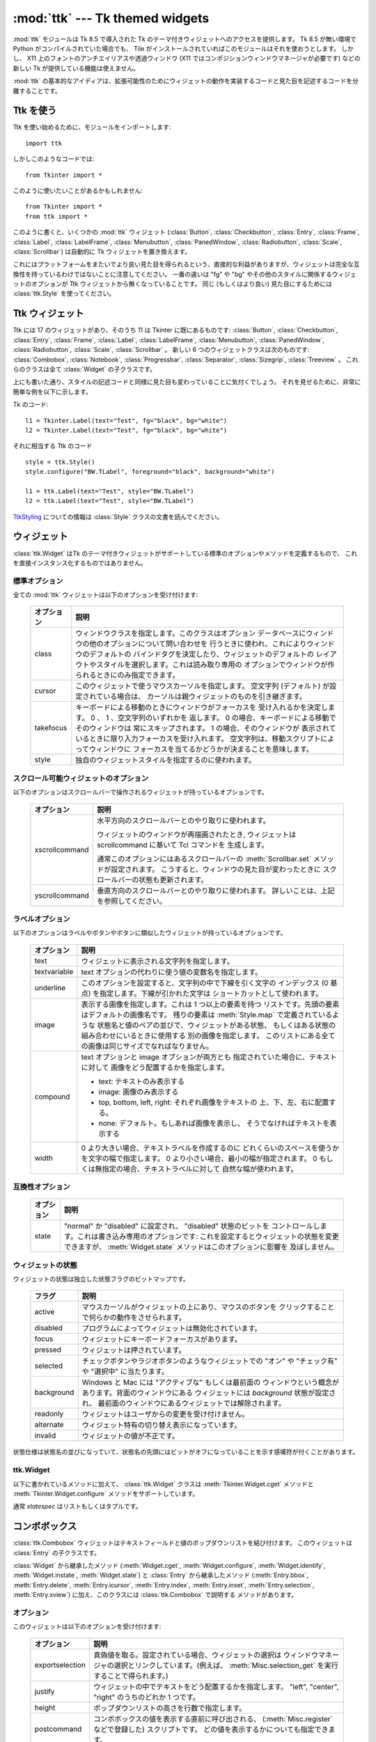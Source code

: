 :mod:`ttk` --- Tk themed widgets
================================

.. module:: ttk
   :synopsis: Tk themed widget set
.. sectionauthor:: Guilherme Polo <ggpolo@gmail.com>


.. index:: single: ttk

:mod:`ttk` モジュールは Tk 8.5 で導入された Tk のテーマ付きウィジェットへのアクセスを提供します。
Tk 8.5 が無い環境で Python がコンパイルされていた場合でも、 Tile がインストールされていればこのモジュールはそれを使おうとします。
しかし、 X11 上のフォントのアンチエイリアスや透過ウィンドウ (X11 ではコンポジションウィンドウマネージャが必要です) などの新しい Tk が提供している機能は使えません。

:mod:`ttk` の基本的なアイディアは、拡張可能性のためにウィジェットの動作を実装するコードと見た目を記述するコードを分離することです。

.. seealso::

   `Tk Widget Styling Support <http://www.tcl.tk/cgi-bin/tct/tip/48>`_
      Tk のテーマサポートの始まりのドキュメント


Ttk を使う
----------

Ttk を使い始めるために、モジュールをインポートします::

   import ttk

しかしこのようなコードでは::

   from Tkinter import *

このように使いたいことがあるかもしれません::

   from Tkinter import *
   from ttk import *

このように書くと、いくつかの :mod:`ttk` ウィジェット (:class:`Button`,
:class:`Checkbutton`, :class:`Entry`, :class:`Frame`, :class:`Label`,
:class:`LabelFrame`, :class:`Menubutton`, :class:`PanedWindow`,
:class:`Radiobutton`, :class:`Scale`,
:class:`Scrollbar`) は自動的に Tk ウィジェットを置き換えます。

これにはプラットフォームをまたいでより良い見た目を得られるという、直接的な利益がありますが、ウィジェットは完全な互換性を持っているわけではないことに注意してください。
一番の違いは "fg" や "bg" やその他のスタイルに関係するウィジェットのオプションが Ttk ウィジェットから無くなっていることです。
同じ (もしくはより良い) 見た目にするためには :class:`ttk.Style` を使ってください。

.. seealso::

   `Converting existing applications to use the Tile widgets <http://tktable.sourceforge.net/tile/doc/converting.txt>`_
     Tcl において、アプリケーションを新しいウィジェットに移行するときに出てくる典型的な差異について書かれているテキスト


Ttk ウィジェット
----------------

Ttk には 17 のウィジェットがあり、そのうち 11 は Tkinter に既にあるものです:
:class:`Button`, :class:`Checkbutton`, :class:`Entry`, :class:`Frame`,
:class:`Label`, :class:`LabelFrame`, :class:`Menubutton`,
:class:`PanedWindow`, :class:`Radiobutton`, :class:`Scale`,
:class:`Scrollbar` 。
新しい 6 つのウィジェットクラスは次のものです: :class:`Combobox`,
:class:`Notebook`, :class:`Progressbar`, :class:`Separator`,
:class:`Sizegrip`, :class:`Treeview` 。
これらのクラスは全て :class:`Widget` の子クラスです。

上にも書いた通り、スタイルの記述コードと同様に見た目も変わっていることに気付くでしょう。
それを見せるために、非常に簡単な例を以下に示します。

Tk のコード::

   l1 = Tkinter.Label(text="Test", fg="black", bg="white")
   l2 = Tkinter.Label(text="Test", fg="black", bg="white")


それに相当する Ttk のコード
::

   style = ttk.Style()
   style.configure("BW.TLabel", foreground="black", background="white")

   l1 = ttk.Label(text="Test", style="BW.TLabel")
   l2 = ttk.Label(text="Test", style="BW.TLabel")

TtkStyling_ についての情報は :class:`Style` クラスの文書を読んでください。

ウィジェット
------------

:class:`ttk.Widget` はTk のテーマ付きウィジェットがサポートしている標準のオプションやメソッドを定義するもので、
これを直接インスタンス化するものではありません。


標準オプション
^^^^^^^^^^^^^^

全ての :mod:`ttk` ウィジェットは以下のオプションを受け付けます:

   +------------+--------------------------------------------------------------+
   | オプション | 説明                                                         |
   +============+==============================================================+
   | class      | ウィンドウクラスを指定します。このクラスはオプション         |
   |            | データベースにウィンドウの他のオプションについて問い合わせを |
   |            | 行うときに使われ、これによりウィンドウのデフォルトの         |
   |            | バインドタグを決定したり、ウィジェットのデフォルトの         |
   |            | レイアウトやスタイルを選択します。これは読み取り専用の       |
   |            | オプションでウィンドウが作られるときにのみ指定できます。     |
   +------------+--------------------------------------------------------------+
   | cursor     | このウィジェットで使うマウスカーソルを指定します。           |
   |            | 空文字列 (デフォルト) が設定されている場合は、               |
   |            | カーソルは親ウィジェットのものを引き継ぎます。               |
   +------------+--------------------------------------------------------------+
   | takefocus  | キーボードによる移動のときにウィンドウがフォーカスを         |
   |            | 受け入れるかを決定します。 0 、 1 、空文字列のいずれかを     |
   |            | 返します。 0 の場合、キーボードによる移動でそのウィンドウは  |
   |            | 常にスキップされます。 1 の場合、そのウィンドウが            |
   |            | 表示されているときに限り入力フォーカスを受け入れます。       |
   |            | 空文字列は、移動スクリプトによってウィンドウに               |
   |            | フォーカスを当てるかどうかが決まることを意味します。         |
   +------------+--------------------------------------------------------------+
   | style      | 独自のウィジェットスタイルを指定するのに使われます。         |
   +------------+--------------------------------------------------------------+


スクロール可能ウィジェットのオプション
^^^^^^^^^^^^^^^^^^^^^^^^^^^^^^^^^^^^^^

以下のオプションはスクロールバーで操作されるウィジェットが持っているオプションです。

   +----------------+---------------------------------------------------------+
   | オプション     | 説明                                                    |
   +================+=========================================================+
   | xscrollcommand | 水平方向のスクロールバーとのやり取りに使われます。      |
   |                |                                                         |
   |                | ウィジェットのウィンドウが再描画されたとき,             |
   |                | ウィジェットは scrollcommand に基いて Tcl コマンドを    |
   |                | 生成します。                                            |
   |                |                                                         |
   |                | 通常このオプションにはあるスクロールバーの              |
   |                | :meth:`Scrollbar.set` メソッドが設定されます。          |
   |                | こうすると、ウィンドウの見た目が変わったときに          |
   |                | スクロールバーの状態も更新されます。                    |
   +----------------+---------------------------------------------------------+
   | yscrollcommand | 垂直方向のスクロールバーとのやり取りに使われます。      |
   |                | 詳しいことは、上記を参照してください。                  |
   +----------------+---------------------------------------------------------+


ラベルオプション
^^^^^^^^^^^^^^^^

以下のオプションはラベルやボタンやボタンに類似したウィジェットが持っているオプションです。

.. tabularcolumns:: |p{0.2\textwidth}|p{0.7\textwidth}|
..

   +--------------+-----------------------------------------------------------+
   | オプション   | 説明                                                      |
   +==============+===========================================================+
   | text         | ウィジェットに表示される文字列を指定します。              |
   +--------------+-----------------------------------------------------------+
   | textvariable | text オプションの代わりに使う値の変数名を指定します。     |
   +--------------+-----------------------------------------------------------+
   | underline    | このオプションを設定すると、文字列の中で下線を引く文字の  |
   |              | インデックス (0 基点) を指定します。下線が引かれた文字は  |
   |              | ショートカットとして使われます。                          |
   +--------------+-----------------------------------------------------------+
   | image        | 表示する画像を指定します。これは 1 つ以上の要素を持つ     |
   |              | リストです。先頭の要素はデフォルトの画像名です。          |
   |              | 残りの要素は :meth:`Style.map` で定義されているような     |
   |              | 状態名と値のペアの並びで、ウィジェットがある状態、        |
   |              | もしくはある状態の組み合わせにいるときに使用する          |
   |              | 別の画像を指定します。                                    |
   |              | このリストにある全ての画像は同じサイズでなればなりません。|
   +--------------+-----------------------------------------------------------+
   | compound     | text オプションと image オプションが両方とも              |
   |              | 指定されていた場合に、テキストに対して                    |
   |              | 画像をどう配置するかを指定します。                        |
   |              |                                                           |
   |              | * text: テキストのみ表示する                              |
   |              | * image: 画像のみ表示する                                 |
   |              | * top, bottom, left, right: それぞれ画像をテキストの      |
   |              |   上、下、左、右に配置する。                              |
   |              | * none: デフォルト。もしあれば画像を表示し、              |
   |              |   そうでなければテキストを表示する                        |
   +--------------+-----------------------------------------------------------+
   | width        | 0 より大きい場合、テキストラベルを作成するのに            |
   |              | どれくらいのスペースを使うかを文字の幅で指定します。      |
   |              | 0 より小さい場合、最小の幅が指定されます。                |
   |              | 0 もしくは無指定の場合、テキストラベルに対して            |
   |              | 自然な幅が使われます。                                    |
   +--------------+-----------------------------------------------------------+


互換性オプション
^^^^^^^^^^^^^^^^

   +------------+--------------------------------------------------------------+
   | オプション | 説明                                                         |
   +============+==============================================================+
   | state      | "normal" か "disabled" に設定され、 "disabled" 状態のビットを|
   |            | コントロールします。これは書き込み専用のオプションです:      |
   |            | これを設定するとウィジェットの状態を変更できますが、         |
   |            | :meth:`Widget.state` メソッドはこのオプションに影響を        |
   |            | 及ぼしません。                                               |
   +------------+--------------------------------------------------------------+

ウィジェットの状態
^^^^^^^^^^^^^^^^^^

ウィジェットの状態は独立した状態フラグのビットマップです。

   +------------+-------------------------------------------------------------+
   | フラグ     | 説明                                                        |
   +============+=============================================================+
   | active     | マウスカーソルがウィジェットの上にあり、マウスのボタンを    |
   |            | クリックすることで何らかの動作をさせられます。              |
   +------------+-------------------------------------------------------------+
   | disabled   | プログラムによってウィジェットは無効化されています。        |
   +------------+-------------------------------------------------------------+
   | focus      | ウィジェットにキーボードフォーカスがあります。              |
   +------------+-------------------------------------------------------------+
   | pressed    | ウィジェットは押されています。                              |
   +------------+-------------------------------------------------------------+
   | selected   | チェックボタンやラジオボタンのようなウィジェットでの        |
   |            | "オン" や "チェック有" や "選択中" に当たります。           |
   +------------+-------------------------------------------------------------+
   | background | Windows と Mac には "アクティブな" もしくは最前面の         |
   |            | ウィンドウという概念があります。背面のウィンドウにある      |
   |            | ウィジェットには *background* 状態が設定され、              |
   |            | 最前面のウィンドウにあるウィジェットでは解除されます。      |
   +------------+-------------------------------------------------------------+
   | readonly   | ウィジェットはユーザからの変更を受け付けません。            |
   +------------+-------------------------------------------------------------+
   | alternate  | ウィジェット特有の切り替え表示になっています。              |
   +------------+-------------------------------------------------------------+
   | invalid    | ウィジェットの値が不正です。                                |
   +------------+-------------------------------------------------------------+


状態仕様は状態名の並びになっていて、状態名の先頭にはビットがオフになっていることを示す感嘆符が付くことがあります。

ttk.Widget
^^^^^^^^^^

以下に書かれているメソッドに加えて、 :class:`ttk.Widget` クラスは
:meth:`Tkinter.Widget.cget` メソッドと :meth:`Tkinter.Widget.configure` メソッドをサポートしています。

.. class:: Widget

   .. method:: identify(x, y)

      *x* *y* の位置にある要素の名前、もしくは
      その位置に要素が無ければ空文字列を返します。

      *x* と *y* はウィジェットに対するピクセル単位の座標です。


   .. method:: instate(statespec[, callback=None[, *args[, **kw]]])

      ウィジェットの状態をチェックします。コールバックが指定されていない場合、
      ウィジェットの状態が *statespec* に一致していれば True 、
      そうでなければ False を返します。
      コールバックが指定されていて、ウィジェットの状態が *statespec* に
      一致している場合、引数に *args* を指定してそのコールバックを呼び出します。


   .. method:: state([statespec=None])

      ウィジェットの状態を変更したり、取得したりします。
      *statespec* が指定されている場合、それに応じてウィジェットの状態を設定し、
      どのフラグが変更されたかを示す新しい *statespec* を返します。
      *statespec* が指定されていない場合、現在の状態フラグを返します。

   通常 *statespec* はリストもしくはタプルです。


コンボボックス
--------------

:class:`ttk.Combobox` ウィジェットはテキストフィールドと値のポップダウンリストを結び付けます。
このウィジェットは :class:`Entry` の子クラスです。

:class:`Widget` から継承したメソッド (:meth:`Widget.cget`,
:meth:`Widget.configure`, :meth:`Widget.identify`, :meth:`Widget.instate`,
:meth:`Widget.state`) と :class:`Entry` から継承したメソッド
(:meth:`Entry.bbox`, :meth:`Entry.delete`, :meth:`Entry.icursor`,
:meth:`Entry.index`, :meth:`Entry.inset`, :meth:`Entry.selection`,
:meth:`Entry.xview`) に加え、このクラスには :class:`ttk.Combobox` で説明する
メソッドがあります。

オプション
^^^^^^^^^^

このウィジェットは以下のオプションを受け付けます:

   +-----------------+---------------------------------------------------------+
   | オプション      | 説明                                                    |
   +=================+=========================================================+
   | exportselection | 真偽値を取る。設定されている場合、ウィジェットの選択は  |
   |                 | ウィンドウマネージャの選択とリンクしています。(例えば、 |
   |                 | :meth:`Misc.selection_get` を実行することで得られます。)|
   +-----------------+---------------------------------------------------------+
   | justify         | ウィジェットの中でテキストをどう配置するかを指定します。|
   |                 | "left", "center", "right" のうちのどれか 1 つです。     |
   +-----------------+---------------------------------------------------------+
   | height          | ポップダウンリストの高さを行数で指定します。            |
   +-----------------+---------------------------------------------------------+
   | postcommand     | コンボボックスの値を表示する直前に呼び出される、        |
   |                 | (:meth:`Misc.register` などで登録した) スクリプトです。 |
   |                 | どの値を表示するかについても指定できます。              |
   +-----------------+---------------------------------------------------------+
   | state           | "normal", "readonly", "disabled" のどれか 1 つです。    |
   |                 | "readonly" 状態では、直接入力値を編集することはできず、 |
   |                 | ユーザはドロップダウンリストから値を 1 つ選ぶことしか   |
   |                 | できません。 "normal" 状態では、テキストフィールドは    |
   |                 | 直接編集できます。 "disabled" 状態では、                |
   |                 | コンボボックスは一切反応しません。                      |
   +-----------------+---------------------------------------------------------+
   | textvariable    | コンボボックスの値とリンクさせる変数名を指定します。    |
   |                 | その変数の値が変更されたとき、ウィジェットの値は更新    |
   |                 | されます。ウィジェットの値が更新されたときも同様です。  |
   |                 | :class:`Tkinter.StringVar` を参照してください。         |
   +-----------------+---------------------------------------------------------+
   | values          | ドロップダウンリストに表示する値のリストを指定します。  |
   +-----------------+---------------------------------------------------------+
   | width           | 入力ウィンドウに必要な幅をウィジェットのフォントの      |
   |                 | 平均的なサイズの文字で測った、文字数を指定します。      |
   +-----------------+---------------------------------------------------------+


仮想イベント
^^^^^^^^^^^^

コンボボックスウィジェットは、ユーザが値のリストから1つ選んだときに
仮想イベント **<<ComboboxSelected>>** を生成します。


ttk.Combobox
^^^^^^^^^^^^

.. class:: Combobox

   .. method:: current([newindex=None])

      *newindex* が指定されている場合、コンボボックスの値が
      ドロップダウンリストの *newindex* の位置にある値に設定されます。
      そうでない場合、現在の値のインデックスを、もしくは現在の値がリストに
      含まれていないなら -1 を返します。


   .. method:: get()

      コンボボックスの現在の値を返します。


   .. method:: set(value)

      コンボボックスの値を *value* に設定します。


ノートブック
------------

Ttk ノートブックウィジェットは複数のウィンドウを管理し、同時に 1 つのウィンドウを表示します。
それぞれの子ウィンドウはタブの関連付けられていて、ユーザはそれを選択して表示されているウィンドウを切り替えます。


オプション
^^^^^^^^^^

このウィジェットは以下のオプションを受け付けます:

   +------------+-------------------------------------------------------------+
   | オプション | 説明                                                        |
   +============+=============================================================+
   | height     | 0 より大きな値が設定されている場合、                        |
   |            | (内部のパディングやタブを含まない) ペイン領域に必要な高さを |
   |            | 指定します。設定されていない場合、全てのペインの            |
   |            | 高さの最大値が使われます。                                  |
   +------------+-------------------------------------------------------------+
   | padding    | ノートブックの外周に付け足す追加の領域の量を指定します。    |
   |            | パディングは最大 4 個の長さ指定のリストです:                |
   |            | 左、上、右、下の順で指定します。4 個より少ない場合、        |
   |            | デフォルトで下は上と、右は左と、上は左と同じ値が、          |
   |            | それぞれ使われます。                                        |
   +------------+-------------------------------------------------------------+
   | width      | 0 より大きな値が指定されている場合、                        |
   |            | (内部のパディングを含まない) ペイン領域に必要な幅を         |
   |            | 指定します。設定されていない場合、全てのペインの            |
   |            | 幅の最大値が使われます。                                    |
   +------------+-------------------------------------------------------------+


タブオプション
^^^^^^^^^^^^^^

.. memo

   by cocoatomo
   The description about image option refers to :class:`Widget`,
   which section has no explanation about image option.
   It may be refering `ラベルオプション`_ ?

タブ用のオプションもあります:

   +-----------+--------------------------------------------------------------+
   | オプション| 説明                                                         |
   +===========+==============================================================+
   | state     | "normal", "disabled", "hidden" のうちどれか 1 つです。       |
   |           | "disabled" の場合、タブは選択することができません。          |
   |           | "hidden" の場合、タブは表示されません。                      |
   +-----------+--------------------------------------------------------------+
   | sticky    | ペイン領域の中に子ウィンドウがどう置かれるかを指定します。   |
   |           | 指定する値は "n", "s", "e", "w" からなる 0 文字以上の        |
   |           | 文字列です。配置マネージャの :meth:`grid` と同様に、         |
   |           | それぞれの文字は子ウィンドウが (北、南、東、西の) どの辺に   |
   |           | 対して追随するかに対応しています。                           |
   +-----------+--------------------------------------------------------------+
   | padding   | ノートブックとこのペインの間に付け足す追加の領域の量を       |
   |           | 指定します。文法はこのウィジェットの padding オプションと    |
   |           | 同じです。                                                   |
   +-----------+--------------------------------------------------------------+
   | text      | タブに表示するテキストを指定します。                         |
   +-----------+--------------------------------------------------------------+
   | image     | タブに表示する画像を指定します。 :class:`Widget` の          |
   |           | オプションの説明を参照してください。                         |
   +-----------+--------------------------------------------------------------+
   | compound  | text オプションと image オプションが両方指定されているときに |
   |           | テキストに対して画像をどう表示するかを指定します。           |
   |           | 指定する値については `ラベルオプション`_ を参照してください。|
   +-----------+--------------------------------------------------------------+
   | underline | テキスト中の下線を引く文字のインデックス (0 基点) を指定     |
   |           | します。                                                     |
   |           | :meth:`Notebook.enable_traversal` が呼ばれていた場合、       |
   |           | 下線が引かれた文字はショートカットとして使われます。         |
   +-----------+--------------------------------------------------------------+


タブ識別子
^^^^^^^^^^

:class:`ttk.Notebook` のいくつかのメソッドにある *tab_id* は以下の形式を取ります:

* 0 からタブの数の間の整数。
* 子ウィンドウの名前。
* タブを指し示す "@x,y" という形式の位置指定。
* 現在選択されているタブを指し示すリテラル文字列 "current"。
* タブ数を返すリテラル文字列 "end" (:meth:`Notebook.index` でのみ有効)。


仮想イベント
^^^^^^^^^^^^

このウィジェットは新しいタブが選択された後に仮想イベント **<<NotebookTabChanged>>** を生成します。


ttk.Notebook
^^^^^^^^^^^^

.. class:: Notebook

   .. method:: add(child, **kw)

      ノートブックに新しいタブを追加します。

      ウィンドウが現在ノートブックによって管理されているが隠れている場合、
      以前の位置に復元します。

      利用可能なオプションのリストについては `タブオプション`_ を参照してください。


   .. method:: forget(tab_id)

      *tab_id* で指定されたタブを削除します。関連付けられていたウィンドウは切り離され、管理対象でなくなります。


   .. method:: hide(tab_id)

      *tab_id* で指定されたタブを隠します。

      タブは表示されませんが、関連付いているウィンドウはノートブックによって保持されていて、
      その設定も記憶されています。隠れたタブは :meth:`add` コマンドで復元できます。


   .. method:: identify(x, y)

      *x* *y* の位置にあるタブの名前を、そこにタブが無ければ空文字列を返します。


   .. method:: index(tab_id)

      *tab_id* で指定されたタブのインデックスを、*tab_id* が文字列の "end"
      だった場合はタブの総数を返します。


   .. method:: insert(pos, child, **kw)

      指定された位置にペインを挿入します。

      *pos* は文字列の "end" か整数のインデックスか管理されている子ウィンドウの名前です。
      *child* が既にノートブックの管理対象だった場合、指定された場所に移動させます。

      利用可能なオプションのリストについては `タブオプション`_ を参照してください。


   .. method:: select([tab_id])

      指定された *tab_id* を選択します。

      関連付いている子ウィンドウは表示され、直前に選択されていたウィンドウは
      (もし異なれば) 表示されなくなります。
      *tab_id* が指定されていない場合は、現在選択されているペインのウィジェット名を返します。


   .. method:: tab(tab_id[, option=None[, **kw]])

      指定された *tab_id* のオプションを問い合わせたり、変更したりします。

      *kw* が与えられなかった場合、タブのオプション値の辞書を返します。
      *option* が指定されていた場合、その *option* の値を返します。
      それ以外の場合は、オプションに対応する値が設定されます。


   .. method:: tabs()

      ノートブックに管理されているウィンドウのリストを返します。


   .. method:: enable_traversal()

      このノートブックを含む最上位にあるウィンドウでのキーボード移動を可能にします。

      これによりノートブックを含んだ最上位にあるウィンドウに対し、
      以下のキーバインディングが追加されます:

      * Control-Tab: 現在選択されているタブの 1 つ次のタブを選択します。
      * Shift-Control-Tab: 現在選択されているタブの 1 つ前のタブを選択します。
      * Alt-K: K があるタブの (下線が引かれた) ショートカットキーだとして、
        そのタブを選択します。

      ネストしたノートブックも含め、1 つのウィンドウの最上位にある
      複数のノートブックのキーボード移動が可能になることもあります。
      しかしノートブック上の移動は、全てのペインが同じノートブックを親としているときのみ正しく動作します。


プログレスバー
--------------

:class:`ttk.Progressbar` ウィジェットは長く走る処理の状態を表示します。
このウィジェットは 2 つのモードで動作します:
決定的モードでは、全ての処理の総量のうち完了した量を表示します。
非決定的モードでは、今何か処理が行われていることをユーザに示します。


オプション
^^^^^^^^^^

このウィジェットは以下のオプションを受け付けます:

   +------------+-------------------------------------------------------------+
   | オプション | 説明                                                        |
   +============+=============================================================+
   | orient     | "horizontal" もしくは "vertical" のいずれかです。           |
   |            | プログレスバーの方向を指定します。                          |
   +------------+-------------------------------------------------------------+
   | length     | プログレスバーの長さを指定します。                          |
   |            | (水平方向の場合は幅、垂直方向の場合は高さです)              |
   +------------+-------------------------------------------------------------+
   | mode       | "determinate" か "indeterminate" のいずれかです。           |
   +------------+-------------------------------------------------------------+
   | maximum    | 最大値を数値で指定します。デフォルトは 100 です。           |
   +------------+-------------------------------------------------------------+
   | value      | プログレスバーの現在値です。決定的 ("determinate") モード   |
   |            | では、完了した処理の量を表します。                          |
   |            | 非決定的 ("indeterminate") モードでは、*maximum* を法として |
   |            | 解釈され、値が *maximum* に達したときにプログレスバーは     |
   |            | 1 "サイクル" を完了したことになります。                     |
   +------------+-------------------------------------------------------------+
   | variable   | value オプションとリンクさせる変数名です。                  |
   |            | 指定されている場合、変数の値が変更されるとプログレスバーの  |
   |            | 値は自動的にその値に設定されます。                          |
   +------------+-------------------------------------------------------------+
   | phase      | 読み取り専用のオプションです。このウィジェットの値が 0 より |
   |            | 大きく、かつ決定的モードでは最大値より小さいときに、        |
   |            | ウィジェットが定期的にこのオプションの値を増加させます。    |
   |            | このオプションは現在の画面テーマが追加のアニメーション効果を|
   |            | 出すのに使います。                                          |
   +------------+-------------------------------------------------------------+


ttk.Progressbar
^^^^^^^^^^^^^^^

.. class:: Progressbar

   .. method:: start([interval])

      自動増加モードを開始します: *interval* ミリ秒ごとに
      :meth:`Progressbar.step` を繰り返し呼び出すタイマーイベントを設定します。
      引数で指定しない場合は、 *interval* はデフォルトで 50 ミリ秒になります。


   .. method:: step([amount])

      プログレスバーの値を *amount* だけ増加させます。

      引数で指定しない場合は、 *amount* はデフォルトで 1.0 になります。


   .. method:: stop()

      自動増加モードを停止します: このプログレスバーの :meth:`Progressbar.start` で
      開始された繰り返しのタイマーイベントを全てキャンセルします。


セパレータ
----------

:class:`ttk.Separator` ウィジェットは水平もしくは垂直のセパレータを表示します。

:class:`ttk.Widget` から継承したメソッド以外にメソッドを持ちません。


オプション
^^^^^^^^^^

このウィジェットは以下のオプションを受け付けます:

   +------------+------------------------------------------------------------+
   | オプション | 説明                                                       |
   +============+============================================================+
   | orient     | "horizontal" か "vertical" のいずれかです。                |
   |            | セパレータの方向を指定します。                             |
   +------------+------------------------------------------------------------+


サイズグリップ
--------------

(グローボックスとしても知られる) :class:`ttk.Sizegrip` ウィジェットは、
押してつまみ部分をドラッグすることで最上位のウィンドウのサイズを変更できます。

このウィジェットは :class:`ttk.Widget` から継承したもの以外のオプションとメソッドを持ちません。


プラットフォーム固有のメモ
^^^^^^^^^^^^^^^^^^^^^^^^^^

* Mac OS X では、最上位のウィンドウにはデフォルトで組み込みのサイズグリップが含まれています。
  組み込みのグリップが :class:`Sizegrip` を隠してしまうので、 :class:`Sizegrip` を追加するのは無害です。


バグ
^^^^

.. memo

   I (cocoatomo) didn't have confidence translations on 

   - relative to the right or bottom of the screen
   - (e.g. ....).

* 最上位のウィンドウの位置がスクリーンに対して右や下に指定されている場合 (などなど....)、
  :class:`Sizegrip` ウィジェットはウィンドウのサイズ変更をしません。
* このウィジェットは "南東" 方向のサイズ変更しかサポートしていません。


ツリービュー
------------

:class:`ttk.Treeview` ウィジェットは階層のある要素 (アイテム) の集まりを表示します。
それぞれの要素はテキストラベル、オプションの画像、オプションのデータのリストを持っています。
データはラベルの後に続くカラムに表示されます。

データが表示される順序はウィジェットの ``displaycolumns`` オプションで制御されます。
ツリーウィジェットはカラムヘッダを表示することもできます。
カラムには数字もしくはウィジェットの columns オプションにある名前でアクセスできます。
`カラム識別子`_ を参照してください。

それぞれの要素は一意な名前で識別されます。
要素の作成時に識別子が与えられなかった場合、ウィジェットが要素の識別子を生成します。
このウィジェットには ``{}`` という名前の特別なルート要素があります。
ルート要素自身は表示されません; その子要素たちが階層の最上位に現れます。

それぞれの要素はタグのリストも持っていて、イベントバインディングと個別の要素を関連付け、要素の見た目を管理するのに使えます。

ツリービューウィジェットは水平方向と垂直方向のスクロールをサポートしていて、
`スクロール可能ウィジェットのオプション`_ に記述してあるオプションと :meth:`Treeview.xview` メソッドおよび :meth:`Treeview.yview` メソッドが使えます。


オプション
^^^^^^^^^^

このウィジェットは以下のオプションを受け付けます:

.. note from translator (cocoatomo)

   - tag binding refers tag_bind method
   - 'list' is list in Tcl, which is space-separated strings, not list in Python

.. tabularcolumns:: |p{0.2\textwidth}|p{0.7\textwidth}|
..

   +----------------+--------------------------------------------------------+
   | オプション     | 説明                                                   |
   +================+========================================================+
   | columns        | カラム数とその名前を指定するカラム識別子のリストです。 |
   +----------------+--------------------------------------------------------+
   | displaycolumns | どのデータカラムをどの順序で表示するかを指定する、     |
   |                | (名前もしくは整数のインデックスの) カラム識別子の      |
   |                | リストか、文字列 "#all" です。                         |
   +----------------+--------------------------------------------------------+
   | height         | 表示する行数を指定します。                             |
   |                | メモ: 表示に必要な幅はカラム幅の合計から決定されます。 |
   +----------------+--------------------------------------------------------+
   | padding        | ウィジェットの内部のパディングのサイズを指定します。   |
   |                | パディングは最大 4 個の長さ指定のリストです。          |
   +----------------+--------------------------------------------------------+
   | selectmode     | 組み込みのクラスバインディングが選択状態を             |
   |                | どう管理するかを指定します。設定する値は               |
   |                | "extended", "browse", "none" のどれか 1 つです。       |
   |                | "extended" に設定した場合 (デフォルト)、複数の要素が   |
   |                | 選択できます。 "browse" に設定した場合、同時に 1 つの  |
   |                | 要素しか選択できません。 "none" に設定した場合、選択を |
   |                | 変更することはできません。                             |
   |                |                                                        |
   |                | このオプションの値によらず、アプリケーションのコードと |
   |                | タグバインディングからは好きなように選択状態を         |
   |                | 設定できます。                                         |
   +----------------+--------------------------------------------------------+
   | show           | ツリーのどの要素を表示するかを指定する、以下にある値を |
   |                | 0 個以上含むリストです。                               |
   |                |                                                        |
   |                | * tree: カラム #0 にツリーのラベルを表示します。       |
   |                | * headings: ヘッダ行を表示します。                     |
   |                |                                                        |
   |                | デフォルトは "tree headings" 、つまり全ての要素を      |
   |                | 表示します。                                           |
   |                |                                                        |
   |                | **メモ**: show="tree" が指定されていない場合でも、     |
   |                | カラム #0 は常にツリーカラムを参照します。             |
   +----------------+--------------------------------------------------------+


要素オプション
^^^^^^^^^^^^^^

以下の要素オプションは、ウィジェットの insert コマンドと item コマンドで要素に対して指定できます。

   +------------+--------------------------------------------------------------+
   | オプション | 説明                                                         |
   +============+==============================================================+
   | text       | アイテムに表示するテキストラベルです。                       |
   +------------+--------------------------------------------------------------+
   | image      | ラベルの左に表示される Tk 画像です。                         |
   +------------+--------------------------------------------------------------+
   | values     | 要素に関連付けられている値のリストです。                     |
   |            |                                                              |
   |            | それぞれの要素はウィジェットの columns オプションと          |
   |            | 同じ数の値を持たなければいけません。 columns オプションより  |
   |            | 少ない場合、残りの値は空として扱われます。                   |
   |            | columns オプションより多い場合、余計な値は無視されます。     |
   +------------+--------------------------------------------------------------+
   | open       | 要素の子供を表示するか隠すかを指示する真偽値です。           |
   +------------+--------------------------------------------------------------+
   | tags       | この要素に関連付いているタグのリストです。                   |
   +------------+--------------------------------------------------------------+


タグオプション
^^^^^^^^^^^^^^

以下のオプションはタグに対して設定できます:

   +------------+-----------------------------------------------------------+
   | オプション | 説明                                                      |
   +============+===========================================================+
   | foreground | テキストの色を指定します。                                |
   +------------+-----------------------------------------------------------+
   | background | セルや要素の背景色を指定します。                          |
   +------------+-----------------------------------------------------------+
   | font       | テキストを描画するときに使うフォントを指定します。        |
   +------------+-----------------------------------------------------------+
   | image      | 要素の image オプションが空だった場合に使用する画像を     |
   |            | 指定します。                                              |
   +------------+-----------------------------------------------------------+


カラム識別子
^^^^^^^^^^^^

カラム識別子は以下のいずれかの形式を取ります:

* columns オプションのリストにある名前。
* n 番目のデータカラムを指し示す整数 n 。
* n を整数として n 番目の表示されているカラムを指し示す #n という形式の文字列。

メモ:

* 要素のオプション値は実際に格納されている順序とは違った順序で表示されることがあります。
* show="tree" が指定されていない場合でも、カラム #0 は常にツリーカラムを指しています。

データカラムを指す数字は、要素の values オプションのリストのインデックスです;
表示カラムを指す数字は、値が表示されているツリーのカラム番号です。
ツリーラベルはカラム #0 に表示されます。
displaycolumns オプションが設定されていない場合は、 n 番目のデータカラムは
カラム #n+1 に表示されます。
再度言っておくと、 **カラム #0 は常にツリーカラムを指します** 。


仮想イベント
^^^^^^^^^^^^

ツリービューは以下の仮想イベントを生成します。

   +--------------------+--------------------------------------------------+
   | イベント           | 説明                                             |
   +====================+==================================================+
   | <<TreeviewSelect>> | 選択状態が変更されたときに生成されます。         |
   +--------------------+--------------------------------------------------+
   | <<TreeviewOpen>>   | フォーカスが当たっている要素に open=True が      |
   |                    | 設定される直前に生成されます。                   |
   +--------------------+--------------------------------------------------+
   | <<TreeviewClose>>  | フォーカスが当たっている要素に open=False が     |
   |                    | 設定された直後に生成されます。                   |
   +--------------------+--------------------------------------------------+

:meth:`Treeview.focus` メソッドと :meth:`Treeview.selection` メソッドは変更を受けた要素を判別するのに使えます。


ttk.Treeview
^^^^^^^^^^^^

.. class:: Treeview

   .. method:: bbox(item[, column=None])

      (ツリービューウィジェットのウィンドウを基準として) 指定された *item* の
      バウンディングボックス情報を (x 座標, y 座標, 幅, 高さ) の形式で返します。

      *column* が指定されている場合は、セルのバウンディングボックスを返します。
      (例えば、閉じた状態の要素の子供であったり、枠外にスクロールされていて)
      *item* が見えなくなっている場合は、空文字列が返されます。


   .. method:: get_children([item])

      *item* の子要素のリストを返します。

      *item* が指定されていなかった場合は、ルート要素の子供が返されます。


   .. method:: set_children(item, *newchildren)

      *item* の子要素を *newchildren* で置き換えます。

      *item* にいる子供のうち *newchildren* にないものはツリーから切り離されます。
      *newchildren* にあるどの要素も *item* の祖先であってはいけません。
      *newchildren* を指定しなかった場合は、 *item* の子要素が全て切り離されることに注意してください。


   .. method:: column(column[, option=None[, **kw]])

      指定した *column* のオプションを問い合わせたり、変更したりします。

      *kw* が与えられなかった場合は、カラムのオプション値の辞書が返されます。
      *option* が指定されていた場合は、その *option* の値が返されます。
      それ以外の場合は、オプションに値を設定します。

      設定できるオプションとその値は次の通りです:

      * id
         カラム名を返します。これは読み取り専用のオプションです。
      * anchor: 標準の Tk anchor の値
         このカラムでセルに対してテキストをどう配置するかを指定します。
      * minwidth: 幅
         カラムの最小幅をピクセル単位で表したものです。
         ツリービューウィジェットは、ウィジェットのサイズが変更されたり
         カラムをユーザがドラッグして移動させたりしたときに、
         このオプションで指定した幅より狭くすることはありません。
      * stretch: True もしくは False
         ウィジェットがサイズ変更されたとき、カラムの幅をそれに合わせるかどうかを指定します。
      * width: 幅
         カラムの幅をピクセル単位で表したものです。

      ツリーカラムの設定を行うには、 column = "#0" を付けてこのメソッドを呼び出してください。

   .. method:: delete(*items)

      指定された *items* とその子孫たち全てを削除します。

      ルート要素は削除されません。


   .. method:: detach(*items)

      指定された *items* を全てツリーから切り離します。

      The items and all of their descendants are still present, and may be
      reinserted at another point in the tree, but will not be displayed.
      その要素と子孫たちは依然として存在していて、ツリーの別の場所に再度
      挿入することができますが、隠された状態になり表示はされません。

      ルート要素は切り離されません。


   .. method:: exists(item)

      指定された *item* がツリーの中にあれば True を返します。


   .. method:: focus([item=None])

      *item* が指定されていた場合は、 *item* にフォーカスを当てます。
      そうでない場合は、現在フォーカスが当たっている要素が、
      どの要素にもフォーカスが当たっていない場合は '' が返されます。


   .. method:: heading(column[, option=None[, **kw]])

      指定された *column* の heading のオプションを問い合わせたり、変更したりします。

      *kw* が与えられなかった場合は、見出しのオプション値の辞書が返されます。
      *option* が指定されている場合は、 *option* の値が返されます。
      それ以外の場合は、オプションに値を設定します。

      設定できるオプションとその値は次の通りです:

      * text: テキスト
         カラムの見出しに表示するテキスト。
      * image: 画像名
         カラムの見出しの右に表示する画像を指定します。
      * anchor: anchor
         見出しのテキストをどう配置するかを指定します。標準の Tk anchor の値です。
      * command: コールバック
         見出しラベルがクリックされたときに実行されるコールバックです。

      ツリーカラムの見出しの設定を行うには、 column = "#0" を付けてこのメソッドを呼び出してください。

   .. method:: identify(component, x, y)

      *x* *y* で与えられた場所にある指定された *component* の説明を返します。
      その場所に指定された *component* が無い場合は空文字列を返します。
      (訳注: component には "region", "item", "column", "row", "element" が指定でき、
      それぞれ "cell", "heading" などの場所の名前、要素の識別子、 #n という形式のカラム名、
      その行にある要素の識別子、 "text", "padding" などの画面構成要素の名前を返します。)


   .. method:: identify_row(y)

      y 座標が *y* の位置にある要素の識別子を返します。


   .. method:: identify_column(x)

      x 座標が *x* の位置にあるセルのデータカラムの識別子を返します。

      ツリーカラムは #0 という識別子を持ちます。


   .. method:: identify_region(x, y)

      以下のうち 1 つを返します:

      +-----------+--------------------------------------+
      | region    | 意味                                 |
      +===========+======================================+
      | heading   | ツリーの見出し領域                   |
      +-----------+--------------------------------------+
      | separator | 2 つのカラム見出しの間のスペース     |
      +-----------+--------------------------------------+
      | tree      | ツリーの領域                         |
      +-----------+--------------------------------------+
      | cell      | データセル                           |
      +-----------+--------------------------------------+

      使用可能バージョン: Tk 8.6


   .. method:: identify_element(x, y)

      *x* *y* の位置にある画面構成要素の名前を返します。

      使用可能バージョン: Tk 8.6


   .. method:: index(item)

      親要素の子要素リストの中での *item* のインデックスを返します。


   .. method:: insert(parent, index[, iid=None[, **kw]])

      新しい要素を作り、その要素の識別子を返します。

      *parent* は親となる要素の識別子で、空文字列にすると新しい
      要素を最上位に作成します。
      *index* は整数もしくは "end" という値で、それによって
      親要素の子要素リストのどこに新しい要素を挿入するかを指定します。
      *index* が 0 以下だった場合は、新しい要素は先頭に挿入されます;
      *index* が現在の子要素の数以上だった場合は末尾に挿入されます。
      *iid* が指定された場合は、要素の識別子として使われます;
      *iid* はまだツリーに存在していないものに限ります。
      それ以外の場合は、一意な識別子が生成されます。

      使用できるオプションのリストについては `要素オプション`_ を参照してください。


   .. method:: item(item[, option[, **kw]])

      指定された *item* のオプションを問い合わせたり、変更したりします。

      オプションが与えられなかった場合は、要素のオプションと値が辞書の形で返されます。
      *option* が指定された場合は、そのオプションの値が返されます。
      それ以外の場合は、 *kw* で与えられたようにオプションに値が設定されます。


   .. method:: move(item, parent, index)

      *item* を *parent* の子要素リストの *index* の位置に移動します。

      要素を自身の子孫の下に移動させるのは許されていません。
      *index* が 0 以下の場合、 *item* は先頭に移動されます;
      子要素の数以上だった場合、末尾に移動されます。
      *item* が切り離された状態の場合は、再度取り付けられます。


   .. method:: next(item)

      *item* の 1 つ下の兄弟の識別子を、 *item* が親にとって一番下の子供だった場合 '' を返します。


   .. method:: parent(item)

      *item* の親の識別子を、 *item* が階層の最上位にいた場合 '' を返します。


   .. method:: prev(item)

      *item* の 1 つ上の兄弟の識別子を、 *item* が親にとって一番上の子供だった場合 '' を返します。


   .. method:: reattach(item, parent, index)

      :meth:`Treeview.move` のエイリアスです。


   .. method:: see(item)

      *item* を見える状態にします。

      *item* の全ての子孫の open オプションを True にし、必要であれば *item* がツリーの見える範囲に来るようにウィジェットをスクロールさせます。


   .. method:: selection([selop=None[, items=None]])

      *selop* が指定されなかった場合は、選択されている要素を返します。
      そうでなければ、以下の選択メソッドに従って動作します。
      (訳注: *selop* には "set", "add", "remove", "toggle" のうち 1 つが指定できます。
      *items* にはそれぞれのメソッドの引数を指定します。)


   .. method:: selection_set(items)

      新しく選択状態の要素が *items* になります。


   .. method:: selection_add(items)

      選択状態の要素として *items* を追加します。


   .. method:: selection_remove(items)

      選択状態の要素から *items* を取り除きます。


   .. method:: selection_toggle(items)

      *items* のそれぞれの要素の選択状態を入れ替えます。


   .. method:: set(item[, column=None[, value=None]])

      1 引数で呼び出された場合、指定された *item* のカラムと値のペアからなる辞書を返します。
      2 引数で呼び出された場合、指定された *column* の現在の値を返します。
      3 引数で呼び出された場合、与えられた *item* の *column* を指定された値 *value* に設定します。


   .. method:: tag_bind(tagname[, sequence=None[, callback=None]])

      与えられたイベント *sequence* 用のコールバックをタグ *tagname* にバインドします。
      イベントが要素に渡ってきたときに、要素の tags オプションのそれぞれのコールバックが呼び出されます。


   .. method:: tag_configure(tagname[, option=None[, **kw]])

      指定された *tagname* のオプションを問い合わせたり、変更したりします。

      *kw* が与えられなかった場合、 *tagname* のオプション設定を辞書の形で返します。
      *option* が指定された場合、指定された *tagname* の *option* の値を返します。
      それ以外の場合、与えられた *tagname* のオプションに値を設定します。


   .. method:: tag_has(tagname[, item])

      *item* が指定されていた場合、指定された *item* が与えられた *tagname* を
      持っているかどうかに従って 1 または 0 が返されます。
      そうでない場合、指定されたタグを持つ全ての要素のリストを返します。

      使用可能バージョン: Tk 8.6


   .. method:: xview(*args)

      ツリービューの水平方向の位置を問い合わせたり、変更したりします。


   .. method:: yview(*args)

      ツリービューの垂直方向の位置を問い合わせたり、変更したりします。


.. _TtkStyling:

Ttk Styling
-----------

:mod:`ttk` のそれぞれのウィジェットにはスタイルが関連付けられていて、
それと動的もしくはデフォルトで設定される要素のオプションによって
ウィジェットを構成する要素とその配置を指定します。
デフォルトではスタイル名はウィジェットのクラス名と同じですが、ウィジェットの style オプションで上書きすることができます。
ウィジェットのクラス名が分からない場合は、 :meth:`Misc.winfo_class` (somewidget.winfo_class()) メソッドを使ってください。

.. seealso::

   `Tcl'2004 conference presentation <http://tktable.sourceforge.net/tile/tile-tcl2004.pdf>`_
      この文書ではテーマエンジンがどう動くかを説明しています


.. class:: Style

   このクラスはスタイルデータベースを操作するために使われます。


   .. method:: configure(style, query_opt=None, **kw)

      *style* の指定されたオプションのデフォルト値を問い合わせたり、設定したりします。

      *kw* のそれぞれのキーはオプション名で値はそのオプションの値の文字列です。

      例えば、全てのデフォルトのボタンをパディングのある平らな見た目にし
      背景の色を変更するには以下のようにします

      ::

         import ttk
         import Tkinter

         root = Tkinter.Tk()

         ttk.Style().configure("TButton", padding=6, relief="flat",
            background="#ccc")

         btn = ttk.Button(text="Sample")
         btn.pack()

         root.mainloop()


   .. method:: map(style, query_opt=None, **kw)

      *style* の指定されたオプションの動的な値を問い合わせたり、設定したりします。

      *kw* のそれぞれのキーはオプション名で、値はタプルやリストや
      何か他の好きなものでグループ化された状態仕様 (statespec) を要素とするリストやタプルです。
      状態仕様は 1 つもしくは複数の状態と値の組み合わせです。

      例

      ::

         import Tkinter
         import ttk

         root = Tkinter.Tk()

         style = ttk.Style()
         style.map("C.TButton",
             foreground=[('pressed', 'red'), ('active', 'blue')],
             background=[('pressed', '!disabled', 'black'), ('active', 'white')]
             )

         colored_btn = ttk.Button(text="Test", style="C.TButton").pack()

         root.mainloop()


      あるオプションに対する状態と値の組 (states, value) の並び順は
      スタイルに影響を与えることに注意してください。
      例えば、 foreground オプションの順序を ``[('active', 'blue'), ('pressed', 'red')]`` に変更した場合、
      ウィジェットがアクティブもしくは押された状態のとき前面が青くなります。


   .. method:: lookup(style, option[, state=None[, default=None]])

      *style* の指定された *option* の値を返します。

      *state* を指定する場合は、1 つ以上の状態名の並びである必要があります。
      *default* 引数が指定されていた場合は、オプション指定が見付からなかったときに
      代わりに返される値として使われます。

      デフォルトでボタンがどのフォントを使うかを調べるには、以下のように実行します
      ::

         import ttk

         print ttk.Style().lookup("TButton", "font")


   .. method:: layout(style[, layoutspec=None])

      与えられた *style* でのウィジェットのレイアウトを定義します。
      *layoutspec* が省略されていた場合は、
      与えられたスタイルのレイアウト仕様を返します。

      *layoutspec* を指定する場合は、リストもしくは
      (文字列を除いた) 他のシーケンス型である必要があります。
      それぞれの要素はタプルで、レイアウト名を 1 番目の要素とし、
      2 番目の要素は `レイアウト`_ で説明されているフォーマットである必要があります。

      フォーマットを理解するために以下の例を見てください
      (何かを使い易くするための例ではありません)
      ::

         import ttk
         import Tkinter

         root = Tkinter.Tk()

         style = ttk.Style()
         style.layout("TMenubutton", [
            ("Menubutton.background", None),
            ("Menubutton.button", {"children":
                [("Menubutton.focus", {"children":
                    [("Menubutton.padding", {"children":
                        [("Menubutton.label", {"side": "left", "expand": 1})]
                    })]
                })]
            }),
         ])

         mbtn = ttk.Menubutton(text='Text')
         mbtn.pack()
         root.mainloop()


   .. method:: element_create(elementname, etype, *args, **kw)

      与えられた *etype* ("image", "from", "vsapi" のいずれか) の現在のテーマに新しい要素を作成します。
      最後の "vsapi" は Windows XP と Vista の Tk 8.6a のみで使用可能でここでは説明しません。

      "image" が使われた場合、 *args* はデフォルトの画像名の後ろに
      状態仕様と値のペア (これが画像仕様です) を並べたものである必要があります。
      *kw* には以下のオプションが指定できます:

       * border=padding
          padding は 4 個以下の整数のリストで、それぞれ左、上、右、下の縁の幅を指定します。

       * height=height
          要素の最小の高さを指定します。0 より小さい場合は、
          画像の高さをデフォルトとして使用します。

       * padding=padding
          要素の内部のパディングを指定します。指定されない場合は、
          border の値がデフォルトとして使われます。

       * sticky=spec
          Specifies how the image is placed within the final parcel. spec
          contains zero or more characters “n”, “s”, “w”, or “e”.
          1 つ外側の枠に対し画像をどう配置するかを指定します。
          spec は "n", "s", "w", "e" の文字を 0 個以上含みます。

       * width=width
          要素の最小の幅を指定します。0 より小さい場合は、
          画像の幅をデフォルトとして使用します。

      *etype* の値として "from" が使われた場合は、
      :meth:`element_create` が現在の要素を複製します。
      *args* は要素の複製元のテーマの名前と、オプションで複製する要素を含んでいる必要があります。
      複製元の要素が指定されていなかった場合、空要素が使用され、 *kw* は破棄されます。


   .. method:: element_names()

      現在のテーマに定義されている要素のリストを返します。


   .. method:: element_options(elementname)

      *elementname* のオプションのリストを返します。


   .. method:: theme_create(themename[, parent=None[, settings=None]])

      新しいテーマを作成します。

      *themename* が既に存在していた場合はエラーになります。
      *parent* が指定されていた場合は、新しいテーマは親テーマからスタイルや要素やレイアウトを継承します。
      *settings* が指定された場合は、 :meth:`theme_settings` で使われるのと
      同じ形式である必要があります。


   .. method:: theme_settings(themename, settings)

      一時的に現在のテーマを *themename* に設定し、指定された *settings* を適用した後、元のテーマを復元します。

      *settings* のそれぞれのキーはスタイル名で値はさらに
      'configure', 'map', 'layout', 'element create' をキーとして持ち、
      その値はそれぞれ :meth:`Style.configure`, :meth:`Style.map`,
      :meth:`Style.layout`, :meth:`Style.element_create` メソッドで
      指定するのと同じ形式である必要があります。

      例として、コンボボックスの default テーマを少し変更してみましょう
      ::

         import ttk
         import Tkinter

         root = Tkinter.Tk()

         style = ttk.Style()
         style.theme_settings("default", {
            "TCombobox": {
                "configure": {"padding": 5},
                "map": {
                    "background": [("active", "green2"),
                                   ("!disabled", "green4")],
                    "fieldbackground": [("!disabled", "green3")],
                    "foreground": [("focus", "OliveDrab1"),
                                   ("!disabled", "OliveDrab2")]
                }
            }
         })

         combo = ttk.Combobox().pack()

         root.mainloop()


   .. method:: theme_names()

      全ての既存のテーマのリストを返します。


   .. method:: theme_use([themename])

      *themename* が与えられなかった場合は、現在使用中のテーマ名を返します。
      そうでない場合は、現在のテーマを *themename* に設定し、
      全てのウィジェットを再描画し、 <<ThemeChanged>> イベントを発生させます。


レイアウト
^^^^^^^^^^

A layout can be just None, if it takes no options, or a dict of
options specifying how to arrange the element. The layout mechanism
uses a simplified version of the pack geometry manager: given an
initial cavity, each element is allocated a parcel. Valid
options/values are:
レイアウトはオプションを取らない場合はただの None にでき、

 * side: whichside
    Specifies which side of the cavity to place the element; one of
    top, right, bottom or left. If omitted, the element occupies the
    entire cavity.

 * sticky: nswe
    Specifies where the element is placed inside its allocated parcel.

 * unit: 0 or 1
    If set to 1, causes the element and all of its descendants to be treated as
    a single element for the purposes of :meth:`Widget.identify` et al. It's
    used for things like scrollbar thumbs with grips.

 * children: [sublayout... ]
    Specifies a list of elements to place inside the element. Each
    element is a tuple (or other sequence type) where the first item is
    the layout name, and the other is a `Layout`_.

.. _Layout: `レイアウト`_
